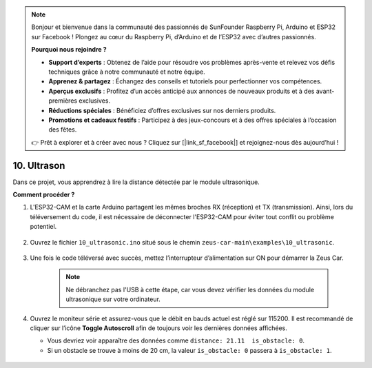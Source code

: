 .. note::  

    Bonjour et bienvenue dans la communauté des passionnés de SunFounder Raspberry Pi, Arduino et ESP32 sur Facebook ! Plongez au cœur du Raspberry Pi, d’Arduino et de l’ESP32 avec d’autres passionnés.  

    **Pourquoi nous rejoindre ?**  

    - **Support d’experts** : Obtenez de l’aide pour résoudre vos problèmes après-vente et relevez vos défis techniques grâce à notre communauté et notre équipe.  
    - **Apprenez & partagez** : Échangez des conseils et tutoriels pour perfectionner vos compétences.  
    - **Aperçus exclusifs** : Profitez d’un accès anticipé aux annonces de nouveaux produits et à des avant-premières exclusives.  
    - **Réductions spéciales** : Bénéficiez d’offres exclusives sur nos derniers produits.  
    - **Promotions et cadeaux festifs** : Participez à des jeux-concours et à des offres spéciales à l’occasion des fêtes.  

    👉 Prêt à explorer et à créer avec nous ? Cliquez sur [|link_sf_facebook|] et rejoignez-nous dès aujourd’hui !  

10. Ultrason  
==============================

Dans ce projet, vous apprendrez à lire la distance détectée par le module ultrasonique.  

**Comment procéder ?**  

#. L'ESP32-CAM et la carte Arduino partagent les mêmes broches RX (réception) et TX (transmission). Ainsi, lors du téléversement du code, il est nécessaire de déconnecter l'ESP32-CAM pour éviter tout conflit ou problème potentiel.  

    .. image:: img/unplug_cam.png  
        :width: 400  
        :align: center  

#. Ouvrez le fichier ``10_ultrasonic.ino`` situé sous le chemin ``zeus-car-main\examples\10_ultrasonic``.  

    .. raw:: html  

        <iframe src=https://create.arduino.cc/editor/sunfounder01/b3c702d7-2d4e-48fe-8d8d-7d20f70c9e45/preview?embed style="height:510px;width:100%;margin:10px 0" frameborder=0></iframe>  

#. Une fois le code téléversé avec succès, mettez l’interrupteur d’alimentation sur ON pour démarrer la Zeus Car.  

    .. note::  
        Ne débranchez pas l'USB à cette étape, car vous devez vérifier les données du module ultrasonique sur votre ordinateur.  

#. Ouvrez le moniteur série et assurez-vous que le débit en bauds actuel est réglé sur 115200. Il est recommandé de cliquer sur l’icône **Toggle Autoscroll** afin de toujours voir les dernières données affichées.  

   * Vous devriez voir apparaître des données comme ``distance: 21.11  is_obstacle: 0``.  
   * Si un obstacle se trouve à moins de 20 cm, la valeur ``is_obstacle: 0`` passera à ``is_obstacle: 1``.  

    .. image:: img/ar_ultrasonic.png  

